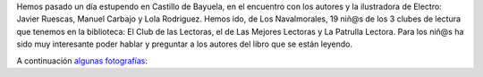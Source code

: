 .. title: Encuentro con Javier Ruescas
.. slug: encuentro-javier-ruescas
.. date: 2016-05-03 18:00
.. tags: Actividades
.. description: Encuentro con el escritor Javier Ruescas

Hemos pasado un día estupendo en Castillo de Bayuela, en el encuentro con los autores y la ilustradora de Electro:  Javier Ruescas, Manuel Carbajo y Lola Rodriguez.
Hemos ido, de Los Navalmorales, 19 niñ@s de los  3 clubes de lectura que tenemos en la biblioteca: El Club de las Lectoras, el de Las Mejores Lectoras y La Patrulla Lectora. Para los niñ@s ha sido muy interesante poder hablar y preguntar a los autores del libro que se están leyendo.

A continuación `algunas fotografías <link://gallery/2016/encuentro-javier-ruescas>`_:

.. slides::

   /galleries/2016/encuentro-javier-ruescas/javier_ruescas1.jpg
   /galleries/2016/encuentro-javier-ruescas/javier_ruescas2.jpg
   /galleries/2016/encuentro-javier-ruescas/javier_ruescas3.jpg
   /galleries/2016/encuentro-javier-ruescas/javier_ruescas4.jpg
